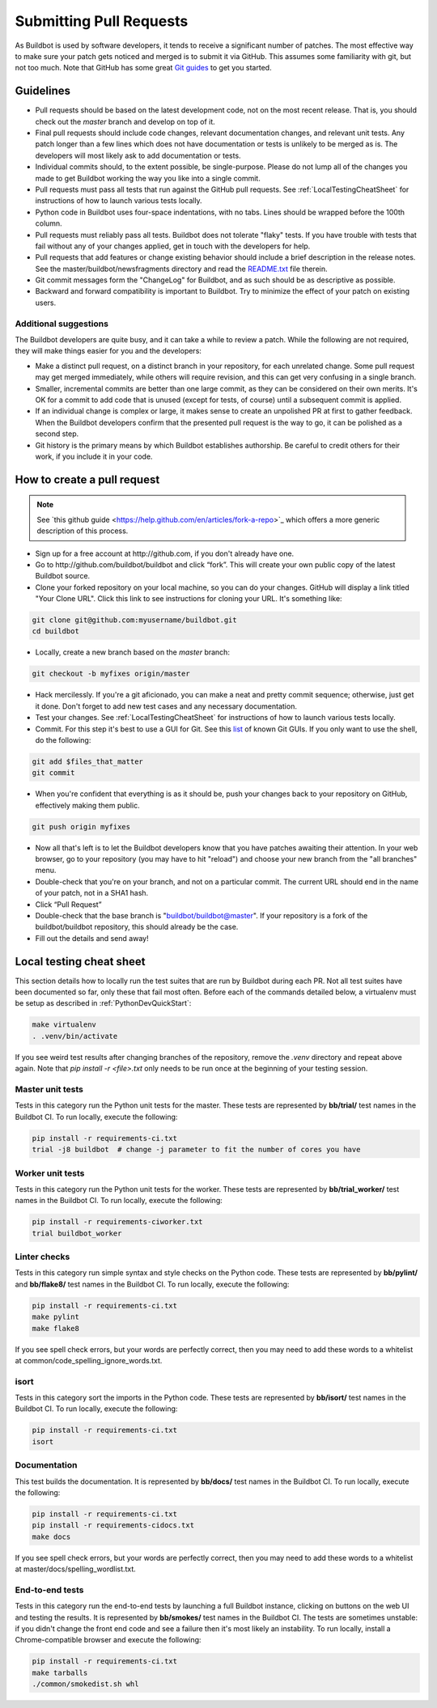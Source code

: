 Submitting Pull Requests
========================

As Buildbot is used by software developers, it tends to receive a significant number of patches.
The most effective way to make sure your patch gets noticed and merged is to submit it via GitHub.
This assumes some familiarity with git, but not too much. Note that GitHub has some great `​Git guides <http://github.com/guides>`_ to get you started.

Guidelines
----------

* Pull requests should be based on the latest development code, not on the most recent release.
  That is, you should check out the `master` branch and develop on top of it.

* Final pull requests should include code changes, relevant documentation changes, and relevant unit tests.
  Any patch longer than a few lines which does not have documentation or tests is unlikely to be merged as is.
  The developers will most likely ask to add documentation or tests.

* Individual commits should, to the extent possible, be single-purpose.
  Please do not lump all of the changes you made to get Buildbot working the way you like into a single commit.

* Pull requests must pass all tests that run against the GitHub pull requests.
  See :ref:`LocalTestingCheatSheet` for instructions of how to launch various tests locally.

* Python code in Buildbot uses four-space indentations, with no tabs.
  Lines should be wrapped before the 100th column.

* Pull requests must reliably pass all tests.
  Buildbot does not tolerate "flaky" tests.
  If you have trouble with tests that fail without any of your changes applied, get in touch with the developers for help.

* Pull requests that add features or change existing behavior should include a brief description in the release notes.
  See the master/buildbot/newsfragments directory and read the `README.txt <https://github.com/buildbot/buildbot/blob/master/master/buildbot/newsfragments/README.txt>`_ file therein.

* Git commit messages form the "ChangeLog" for Buildbot, and as such should be as descriptive as possible.

* Backward and forward compatibility is important to Buildbot.
  Try to minimize the effect of your patch on existing users.

Additional suggestions
~~~~~~~~~~~~~~~~~~~~~~

The Buildbot developers are quite busy, and it can take a while to review a patch.
While the following are not required, they will make things easier for you and the developers:

* Make a distinct pull request, on a distinct branch in your repository, for each unrelated change.
  Some pull request may get merged immediately, while others will require revision, and this can get very confusing in a single branch.

* Smaller, incremental commits are better than one large commit, as they can be considered on their own merits.
  It's OK for a commit to add code that is unused (except for tests, of course) until a subsequent commit is applied.

* If an individual change is complex or large, it makes sense to create an unpolished PR at first to gather feedback.
  When the Buildbot developers confirm that the presented pull request is the way to go, it can be polished as a second step.

* Git history is the primary means by which Buildbot establishes authorship.
  Be careful to credit others for their work, if you include it in your code.

How to create a pull request
----------------------------

.. note::

   See ​`this github guide <https://help.github.com/en/articles/fork-a-repo>`_ which offers a more generic description of this process.

* Sign up for a free account at ​http://github.com, if you don't already have one.

* Go to ​http://github.com/buildbot/buildbot and click “fork”.
  This will create your own public copy of the latest Buildbot source.

* Clone your forked repository on your local machine, so you can do your changes.
  GitHub will display a link titled "Your Clone URL".
  Click this link to see instructions for cloning your URL.
  It's something like:

.. code-block:: bash

    git clone git@github.com:myusername/buildbot.git
    cd buildbot

* Locally, create a new branch based on the `master` branch:

.. code-block:: bash

    git checkout -b myfixes origin/master

* Hack mercilessly.
  If you're a git aficionado, you can make a neat and pretty commit sequence; otherwise, just get it done.
  Don't forget to add new test cases and any necessary documentation.

* Test your changes.
  See :ref:`LocalTestingCheatSheet` for instructions of how to launch various tests locally.

* Commit.
  For this step it's best to use a GUI for Git.
  See this `list <https://git-scm.com/downloads/guis>`_ of known Git GUIs.
  If you only want to use the shell, do the following:

.. code-block:: bash

    git add $files_that_matter
    git commit

* When you're confident that everything is as it should be, push your changes back to your repository on GitHub, effectively making them public.

.. code-block:: bash

    git push origin myfixes

* Now all that's left is to let the Buildbot developers know that you have patches awaiting their attention.
  In your web browser, go to your repository (you may have to hit "reload") and choose your new branch from the "all branches" menu.

* Double-check that you're on your branch, and not on a particular commit.
  The current URL should end in the name of your patch, not in a SHA1 hash.

* Click “Pull Request”

* Double-check that the base branch is "buildbot/buildbot@master".
  If your repository is a fork of the buildbot/buildbot repository, this should already be the case.

* Fill out the details and send away!

.. _LocalTestingCheatSheet:

Local testing cheat sheet
-------------------------

This section details how to locally run the test suites that are run by Buildbot during each PR.
Not all test suites have been documented so far, only these that fail most often.
Before each of the commands detailed below, a virtualenv must be setup as described in :ref:`PythonDevQuickStart`:

.. code-block:: bash

    make virtualenv
    . .venv/bin/activate

If you see weird test results after changing branches of the repository, remove the `.venv` directory and repeat above again.
Note that `pip install -r <file>.txt` only needs to be run once at the beginning of your testing session.

Master unit tests
~~~~~~~~~~~~~~~~~

Tests in this category run the Python unit tests for the master.
These tests are represented by **bb/trial/** test names in the Buildbot CI.
To run locally, execute the following:

.. code-block:: bash

    pip install -r requirements-ci.txt
    trial -j8 buildbot  # change -j parameter to fit the number of cores you have

Worker unit tests
~~~~~~~~~~~~~~~~~

Tests in this category run the Python unit tests for the worker.
These tests are represented by **bb/trial_worker/** test names in the Buildbot CI.
To run locally, execute the following:

.. code-block:: bash

    pip install -r requirements-ciworker.txt
    trial buildbot_worker

Linter checks
~~~~~~~~~~~~~

Tests in this category run simple syntax and style checks on the Python code.
These tests are represented by **bb/pylint/** and **bb/flake8/** test names in the Buildbot CI.
To run locally, execute the following:

.. code-block:: bash

    pip install -r requirements-ci.txt
    make pylint
    make flake8

If you see spell check errors, but your words are perfectly correct, then you may need to add these words to a whitelist at common/code_spelling_ignore_words.txt.

isort
~~~~~

Tests in this category sort the imports in the Python code.
These tests are represented by **bb/isort/** test names in the Buildbot CI.
To run locally, execute the following:

.. code-block:: bash

    pip install -r requirements-ci.txt
    isort

Documentation
~~~~~~~~~~~~~

This test builds the documentation.
It is represented by **bb/docs/** test names in the Buildbot CI.
To run locally, execute the following:

.. code-block:: bash

    pip install -r requirements-ci.txt
    pip install -r requirements-cidocs.txt
    make docs

If you see spell check errors, but your words are perfectly correct, then you may need to add these words to a whitelist at master/docs/spelling_wordlist.txt.

End-to-end tests
~~~~~~~~~~~~~~~~

Tests in this category run the end-to-end tests by launching a full Buildbot instance, clicking on buttons on the web UI and testing the results.
It is represented by **bb/smokes/** test names in the Buildbot CI.
The tests are sometimes unstable: if you didn't change the front end code and see a failure then it's most likely an instability.
To run locally, install a Chrome-compatible browser and execute the following:

.. code-block:: bash

    pip install -r requirements-ci.txt
    make tarballs
    ./common/smokedist.sh whl
